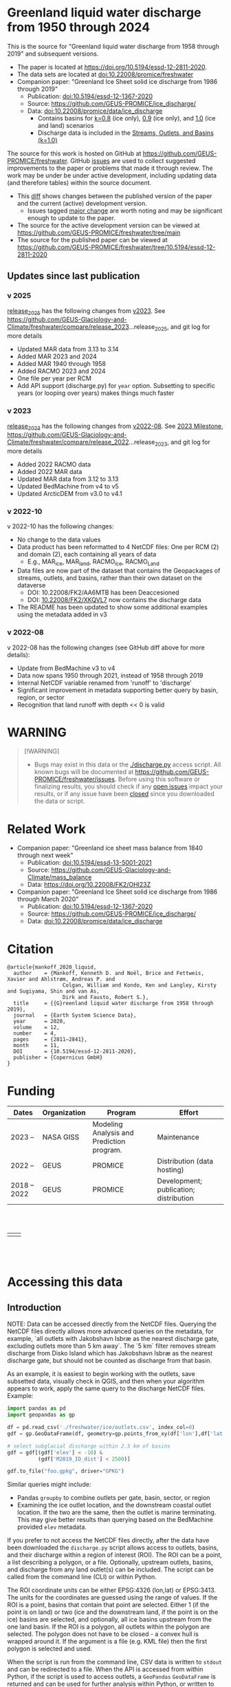 
#+PROPERTY: header-args:jupyter-python+ :kernel freshwater_user

* Table of contents                               :toc_5:noexport:
- [[#greenland-liquid-water-discharge-from-1950-through-2024][Greenland liquid water discharge from 1950 through 2024]]
  - [[#updates-since-last-publication][Updates since last publication]]
    - [[#v-2025][v 2025]]
    - [[#v-2023][v 2023]]
    - [[#v-2022-10][v 2022-10]]
    - [[#v-2022-08][v 2022-08]]
- [[#warning][WARNING]]
- [[#related-work][Related Work]]
- [[#citation][Citation]]
- [[#funding][Funding]]
- [[#accessing-this-data][Accessing this data]]
  - [[#introduction][Introduction]]
    - [[#database-format][Database Format]]
    - [[#notes][Notes]]
    - [[#requirements][Requirements]]
  - [[#examples][Examples]]
    - [[#command-line-interface][Command line interface]]
      - [[#usage-instructions][Usage Instructions]]
      - [[#outlets-and-basins][Outlets and basins]]
        - [[#one-point][One point]]
        - [[#polygon-covering-multiple-land-and-ice-outlets][Polygon covering multiple land and ice outlets]]
      - [[#discharge][Discharge]]
        - [[#one-point-1][One point]]
        - [[#polygon-covering-multiple-land-and-ice-outlets-1][Polygon covering multiple land and ice outlets]]
    - [[#python-api][Python API]]
      - [[#outlets-and-basins-1][Outlets and basins]]
        - [[#one-point-2][One point]]
        - [[#polygon-covering-multiple-land-and-ice-outlets-2][Polygon covering multiple land and ice outlets]]
      - [[#discharge-1][Discharge]]
        - [[#one-point-3][One point]]
        - [[#polygon-covering-multiple-land-and-ice-outlets-3][Polygon covering multiple land and ice outlets]]

* Greenland liquid water discharge from 1950 through 2024

This is the source for "Greenland liquid water discharge from 1958 through 2019" and subsequent versions. 

+ The paper is located at https://doi.org/10.5194/essd-12-2811-2020.
+ The data sets are located at [[https://doi.org/10.22008/promice/freshwater][doi:10.22008/promice/freshwater]]
+ Companion paper: "Greenland Ice Sheet solid ice discharge from 1986 through 2019"
  + Publication: [[https://doi.org/10.5194/essd-12-1367-2020][doi:10.5194/essd-12-1367-2020]]
  + Source: https://github.com/GEUS-PROMICE/ice_discharge/
  + Data: [[https://doi.org/10.22008/promice/data/ice_discharge][doi:10.22008/promice/data/ice_discharge]]
    + Contains basins for [[https://doi.org/10.22008/FK2/KIDYD1][k=0.8]] (ice only), [[https://doi.org/10.22008/FK2/TARK8O][0.9]] (ice only), and [[https://doi.org/10.22008/FK2/XKQVL7][1.0]] (ice and land) scenarios
    + Discharge data is included in the [[https://doi.org/10.22008/FK2/XKQVL7][Streams, Outlets, and Basins (k=1.0)]]


The source for this work is hosted on GitHub at https://github.com/GEUS-PROMICE/freshwater. GitHub [[https://github.com/mankoff/freshwater/issues?utf8=%E2%9C%93&q=is%3Aissue][issues]] are used to collect suggested improvements to the paper or problems that made it through review. The work may be under be under active development, including updating data (and therefore tables) within the source document.
+ This [[https://github.com/mankoff/freshwater/compare/10.5194/essd-12-2811-2020...main][diff]] shows changes between the published version of the paper and the current (active) development version.
  + Issues tagged [[https://github.com/GEUS-Glaciology-and-Climate/freshwater/issues?q=label%3Amajor_change][major change]] are worth noting and may be significant enough to update to the paper.
+ The source for the active development version can be viewed at https://github.com/GEUS-PROMICE/freshwater/tree/main
+ The source for the published paper can be viewed at https://github.com/GEUS-PROMICE/freshwater/tree/10.5194/essd-12-2811-2020

** Updates since last publication

*** v 2025

[[https://github.com/GEUS-Glaciology-and-Climate/freshwater/tree/release_2025][release_2025]] has the following changes from [[https://github.com/GEUS-Glaciology-and-Climate/freshwater/tree/release_2023][v2023]]. See https://github.com/GEUS-Glaciology-and-Climate/freshwater/compare/release_2023...release_2025, and git log for more details

+ Updated MAR data from 3.13 to 3.14
+ Added MAR 2023 and 2024
+ Added MAR 1940 through 1958 
+ Added RACMO 2023 and 2024
+ One file per year per RCM
+ Add API support (discharge.py) for =year= option. Subsetting to specific years (or looping over years) makes things much faster

*** v 2023

[[https://github.com/GEUS-Glaciology-and-Climate/freshwater/tree/release_2023][release_2023]] has the following changes from [[https://github.com/GEUS-Glaciology-and-Climate/freshwater/tree/release_2022][v2022-08]]. See [[https://github.com/GEUS-Glaciology-and-Climate/freshwater/milestone/1][2023 Milestone]],  https://github.com/GEUS-Glaciology-and-Climate/freshwater/compare/release_2022...release_2023, and git log for more details

+ Added 2022 RACMO data
+ Added 2022 MAR data
+ Updated MAR data from 3.12 to 3.13
+ Updated BedMachine from v4 to v5
+ Updated ArcticDEM from v3.0 to v4.1

*** v 2022-10

v 2022-10 has the following changes:
+ No change to the data values
+ Data product has been reformatted to 4 NetCDF files: One per RCM (2) and domain (2), each containing all years of data
  + E.g., MAR_ice, MAR_land, RACMO_ice, RACMO_Land
+ Data files are now part of the dataset that contains the Geopackages of streams, outlets, and basins, rather than their own dataset on the dataverse
  + DOI: 10.22008/FK2/AA6MTB has been Deaccesioned
  + DOI: [[https://doi.org/10.22008/FK2/XKQVL7][10.22008/FK2/XKQVL7]] now contains the discharge data
+ The README has been updated to show some additional examples using the metadata added in v3

*** v 2022-08

v 2022-08 has the following changes (see GitHub diff above for more details):
+ Update from BedMachine v3 to v4
+ Data now spans 1950 through 2021, instead of 1958 through 2019
+ Internal NetCDF variable renamed from 'runoff' to 'discharge'
+ Significant improvement in metadata supporting better query by basin, region, or sector
+ Recognition that land runoff with depth << 0 is valid

* WARNING

#+BEGIN_QUOTE
[!WARNING] 
+ Bugs may exist in this data or the [[./discharge.py]] access script. All known bugs will be documented at [[https://github.com/GEUS-PROMICE/freshwater/issues]]. Before using this software or finalizing results, you should check if any [[https://github.com/mankoff/freshwater/issues][open issues]] impact your results, or if any issue have been [[https://github.com/mankoff/freshwater/issues?q=is%3Aissue+is%3Aclosed][closed]] since you downloaded the data or script.
#+END_QUOTE

* Related Work  

+ Companion paper: "Greenland ice sheet mass balance from 1840 through next week"
  + Publication: [[https://doi.org/10.5194/essd-13-5001-2021][doi:10.5194/essd-13-5001-2021]]
  + Source: https://github.com/GEUS-Glaciology-and-Climate/mass_balance
  + Data: https://doi.org/10.22008/FK2/OHI23Z

+ Companion paper: "Greenland Ice Sheet solid ice discharge from 1986 through March 2020"
  + Publication: [[https://doi.org/10.5194/essd-12-1367-2020][doi:10.5194/essd-12-1367-2020]]
  + Source: https://github.com/GEUS-PROMICE/ice_discharge/
  + Data: [[https://doi.org/10.22008/promice/data/ice_discharge][doi:10.22008/promice/data/ice_discharge]]

* Citation

#+BEGIN_EXAMPLE
@article{mankoff_2020_liquid,
  author    = {Mankoff, Kenneth D. and Noël, Brice and Fettweis, Xavier and Ahlstrøm, Andreas P. and
                  Colgan, William and Kondo, Ken and Langley, Kirsty and Sugiyama, Shin and van As,
                  Dirk and Fausto, Robert S.},
  title     = {{G}reenland liquid water discharge from 1958 through 2019},
  journal   = {Earth System Science Data},
  year 	    = 2020,
  volume    = 12,
  number    = 4,
  pages     = {2811–2841},
  month     = 11,
  DOI 	    = {10.5194/essd-12-2811-2020},
  publisher = {Copernicus GmbH}
}
#+END_EXAMPLE

* Funding

| Dates        | Organization | Program                                   | Effort                                 |
|--------------+--------------+-------------------------------------------+----------------------------------------|
| 2023 --      | NASA GISS    | Modeling Analysis and Prediction program. | Maintenance                            |
| 2022 --      | GEUS         | PROMICE                                   | Distribution (data hosting)            |
| 2018 -- 2022 | GEUS         | PROMICE                                   | Development; publication; distribution |


#+BEGIN_HTML
<br><br>
<table><tr>
<td>
<img src="https://github.com/GEUS-Glaciology-and-Climate/.github/blob/main/PROMICE.png" width="300px">
</td>
<td>
<img src="https://raw.githubusercontent.com/NASA-GISS/.github/main/profile/nasa-logo-web-rgb.png" width="300 px">
</td>
</tr></table>
<br><br>
#+END_HTML


* Accessing this data
** Introduction

NOTE: Data can be accessed directly from the NetCDF files. Querying the NetCDF files directly allows more advanced queries on the metadata, for example, `all outlets with Jakobshavn Isbræ as the nearest discharge gate, excluding outlets more than 5 km away`. The `5 km` filter removes  stream discharge from Disko Island which has Jakobshavn Isbræ as the nearest discharge gate, but should not be counted as discharge from that basin.

As an example, it is easiest to begin working with the outlets, save subsetted data, visually check in QGIS, and then when your algorithm appears to work, apply the same query to the discharge NetCDF files. Example:

#+BEGIN_SRC jupyter-python :exports code
import pandas as pd
import geopandas as gp

df = pd.read_csv('./freshwater/ice/outlets.csv', index_col=0)
gdf = gp.GeoDataFrame(df, geometry=gp.points_from_xy(df['lon'],df['lat']), crs='EPSG:4326')

# select subglacial discharge within 2.5 km of basins
gdf = gdf[(gdf['elev'] < -10) &
          (gdf['M2019_ID_dist'] < 2500)]

gdf.to_file("foo.gpkg", driver="GPKG")
#+END_SRC

Similar queries might include:
+ Pandas =groupby= to combine outlets per gate, basin, sector, or region
+ Examining the ice outlet location, and the downstream coastal outlet location. If the two are the same, then the outlet is marine terminating. This may give better results than querying based on the BedMachine provided =elev= metadata.

If you prefer to not access the NetCDF files directly, after the data have been downloaded the =discharge.py= script allows access to outlets, basins, and their discharge within a region of interest (ROI). The ROI can be a point, a list describing a polygon, or a file. Optionally, upstream outlets, basins, and discharge from any land outlet(s) can be included. The script can be called from the command line (CLI) or within Python.

The ROI coordinate units can be either EPSG:4326 (lon,lat) or EPSG:3413. The units for the coordinates are guessed using the range of values. If the ROI is a point, basins that contain that point are selected. Either 1 (if the point is on land) or two (ice and the downstream land, if the point is on the ice) basins are selected, and optionally, all ice basins upstream from the one land basin. If the ROI is a polygon, all outlets within the polygon are selected. The polygon does not have to be closed - a convex hull is wrapped around it. If the argument is a file (e.g. KML file) then the first polygon is selected and used.

When the script is run from the command line, CSV data is written to =stdout= and can be redirected to a file. When the API is accessed from within Python, if the script is used to access outlets, a =GeoPandas= =GeoDataFrame= is returned and can be used for further analysis within Python, or written to any file format supported by =GeoPandas= or =Pandas=, for example =CSV=, or =GeoPackage= for =QGIS=. If the script is used to access discharge, an =xarray= =Dataset= is returned, and can be used for further analysis within Python, or written to any file format supported by =xarray=, for example =CSV= or =NetCDF=.

*** Database Format

+ The =cat= column in the CSVs file links to the =station= vector in the NetCDF.

This script queries two database:
 
+ land :: The land coast outlets and land basins.
+ ice :: ice margin outlets and ice basins.

The folder structure required is a =root= folder (named =freshwater= in the examples below, but can be anything) and then a =land= and =ice= sub-folder. The geospatial files for =land= and =ice= must be in these folders (i.e. the k=1.0 Streams, Outlets, and Basins dataset from https://dataverse.geus.dk/dataverse/freshwater), along with a =MAR.nc= and =RACMO.nc= in each of the =land= and =ice= folders.

Example:

#+BEGIN_SRC bash :results verbatim :exports results
find ./freshwater/land/ ./freshwater/ice/ -maxdepth 2 | sort
# CUT most of the RCM_YYYY.nc files...
#+END_SRC

#+RESULTS:
#+begin_example
./freshwater/ice/
./freshwater/ice/basins.csv
./freshwater/ice/basins_filled.gpkg
./freshwater/ice/basins.gpkg
./freshwater/ice/discharge
./freshwater/ice/discharge/MAR_1940.nc
...
./freshwater/ice/discharge/MAR_2024.nc
./freshwater/ice/discharge/RACMO_1958.nc
...
./freshwater/ice/discharge/RACMO_2024.nc
./freshwater/ice/outlets.csv
./freshwater/ice/outlets.gpkg
./freshwater/ice/streams.csv
./freshwater/ice/streams.gpkg
./freshwater/land/
./freshwater/land/basins.csv
./freshwater/land/basins_filled.gpkg
./freshwater/land/basins.gpkg
./freshwater/land/discharge
./freshwater/land/discharge/MAR_1940.nc
...
./freshwater/land/discharge/MAR_2024.nc
./freshwater/land/discharge/RACMO_1958.nc
...
./freshwater/land/discharge/RACMO_2024.nc
./freshwater/land/outlets.csv
./freshwater/land/outlets.gpkg
./freshwater/land/streams.csv
./freshwater/land/streams.gpkg
#+end_example

*** Notes

+ The script takes a few seconds to query the outlets and basins. The script takes ~10s of seconds to query each of the discharge time series datasets. Because there may be up to 6 discharge queries (2 RCMs for each of 1 land domain + ice domain + upstream ice), it can several minutes on a fast laptop to extract the data. To track progress, do not set the =quiet= flag to =True=.

+ If a polygon includes ice outlets, and the ~upstream~ flag is set, some ice outlets, basins, and discharge may be included twice, once as a "direct" selection within the polygon and once as an upstream outlet and basin from the land polygon. Further processing by the user can remove duplicates (see examples below).

+ The =id= column may not be unique for multiple reasons:
  + As above, the same outlet may be included twice.
  + =id='s are unique within a dataset (i.e. =land=, and =ice=), but not between datasets.

+ Due to bash command-line parsing behavior, the syntax =--roi -60,60= does not work. Use ~--roi=-60,06~.

+ Longitude is expected in degrees East, and should therefore probably be negative.

+ The =cat= column in the CSVs file links to the =station= vector in the NetCDF.

+ If possible, avoid using index-based lookups, and query based on location or =station=.

*** Requirements
:PROPERTIES:
:header-args:jupyter-python: :kernel freshwater_user :session using :eval no-export
:END:

See =environment.yml= file in Git repository, or

#+BEGIN_SRC bash
mamba create -n freshwater_user python=3.13 xarray=2025.1.2 fiona=1.10.1 shapely=2.0.7 geopandas=1.0.1 netcdf4=1.7.2 dask=2025.2.0 pandas=2.2.3
mamba activate freshwater_user
#+END_SRC

** Examples
:PROPERTIES:
:header-args:jupyter-python: :kernel freshwater_user :session using :eval no-export :exports both
:header-args:bash: :eval no-export :session "*freshwater-shell*" :results verbatim :exports both :prologue conda activate freshwater_user
:END:

*** Command line interface
**** Usage Instructions

# (setq org-babel-min-lines-for-block-output 100)

#+BEGIN_SRC bash :exports both
python ./discharge.py -h
#+END_SRC

#+RESULTS:
#+begin_example
usage: discharge.py [-h] --base BASE --roi ROI [-u] (-o | -d) [-q]

Discharge data access

options:
  -h, --help       show this help message and exit
  --base BASE      Folder containing freshwater data
  --roi ROI        x,y OR lon,lat OR x0,y0 x1,y1 ... xn,yn OR lon0,lat0 lon1,lat1 ...
                   lon_n,lat_n. [lon: degrees E]
  -u, --upstream   Include upstream ice outlets draining into land basins
  -o, --outlets    Return outlet IDs (same as basin IDs)
  -d, --discharge  Return RCM discharge for each domain (outlets merged)
  -q, --quiet      Be quiet
#+end_example

**** Outlets and basins
***** One point

The simplest example is a point, in this case near the Watson River outlet. Because we select one point over land and do not request upstream outlets and basins, only one row should be returned.

#+BEGIN_SRC bash :exports both :results table
python ./discharge.py --base ./freshwater --roi=-50.5,67.2 -o -q
#+END_SRC

#+RESULTS:
| index |     id |     lon |    lat |       x |        y | elev | Z2012_sector | Z2012_sector_dist | M2019_ID | M2019_ID_dist | M2019_basin        | M2019_region | M2020_gate | M2020_gate_dist | B2015_name        | B2015_dist | domain | upstream | coast_id | coast_lon | coast_lat | coast_x | coast_y |
|     0 | 121108 | -51.219 | 67.153 | -271550 | -2492150 |    4 |           62 |             38320 |       71 |         38035 | ISUNNGUATA-RUSSELL | SW           |        195 |          193828 | Isunnguata Sermia |      45930 | land   | False    |       -1 |           |           |      -1 |      -1 |

If we move 10° east to somewhere over the ice, there should be four rows: one for the land outlet and basin, and three more for the three ice scenario:

#+BEGIN_SRC bash :exports both :results table
python ./discharge.py --base ./freshwater --roi=-40.5,67.2 -o -q
#+END_SRC

#+RESULTS:
| index |     id |     lon |    lat |      x |        y | elev | Z2012_sector | Z2012_sector_dist | M2019_ID | M2019_ID_dist | M2019_basin      | M2019_region | M2020_gate | M2020_gate_dist | B2015_name       | B2015_dist | domain | upstream | coast_id | coast_lon | coast_lat | coast_x |  coast_y |
|     0 | 126875 | -38.071 |  66.33 | 313650 | -2580750 | -187 |           41 |              5796 |       63 |             0 | HELHEIMGLETSCHER | SE           |        231 |            9650 | Helheim Gletsjer |      11776 | land   | False    |       -1 |           |           |      -1 |       -1 |
|     1 |  67985 |  -38.11 | 66.333 | 311850 | -2580650 | -244 |           41 |              4177 |       63 |             0 | HELHEIMGLETSCHER | SE           |        231 |            7850 | Helheim Gletsjer |      10042 | ice    | False    |   126875 |   -38.071 |     66.33 |  313650 | -2580750 |

***** Polygon covering multiple land and ice outlets

Here a polygon covers several land outlets near the end of a fjord, and several ice outlets of the nearby ice margin. In addition, we request all ice outlets upstream of all selected land basins.

We use the following simple KML file for our ROI (this can be copied-and-pasted into the Google Earth side-bar to see it). Rather than use this file with ~--roi=/path/to/file.kml~, we use the coordinates directly, and demonstrate dropping the last coordinate because the code will wrap any polygon in a convex hull.

#+BEGIN_SRC xml
<?xml version="1.0" encoding="UTF-8"?>
<kml xmlns="http://www.opengis.net/kml/2.2" xmlns:gx="http://www.google.com/kml/ext/2.2" xmlns:kml="http://www.opengis.net/kml/2.2" xmlns:atom="http://www.w3.org/2005/Atom">
<Document>
  <name>Ice and Land Sample</name>
  <Placemark>
    <name>ice and land</name>
    <LineString>
      <tessellate>1</tessellate>
      <coordinates>-51.50,66.93 -51.21,66.74 -49.44,66.91 -49.84,67.18 -51.50,66.93</coordinates>
    </LineString>
  </Placemark>
</Document>
</kml>
#+END_SRC

In this example, we query for upstream outlets, and for brevity show just the first three and last three lines.

#+BEGIN_SRC bash :results table :exports both
python ./discharge.py --base ./freshwater --roi="-51.50,66.93 -51.21,66.74 -49.44,66.91 -49.84,67.18" -q -u -o | (head -n3 ;tail -n4)
#+END_SRC

#+RESULTS:
| index |     id |     lon |    lat |       x |        y | elev | Z2012_sector | Z2012_sector_dist | M2019_ID | M2019_ID_dist | M2019_basin                                   | M2019_region | M2020_gate | M2020_gate_dist | B2015_name        | B2015_dist | domain | upstream | coast_id | coast_lon | coast_lat | coast_x |  coast_y |
|     0 | 122055 | -50.713 | 67.002 | -251250 | -2511450 |   20 |           62 |             22184 |       71 |         22906 | ISUNNGUATA-RUSSELL                            | SW           |        195 |          207779 | Isunnguata Sermia |      31644 | land   | False    |       -1 |           |           |      -1 |       -1 |
|     1 | 122222 | -50.735 | 66.988 | -252350 | -2512850 |    7 |           62 |             23683 |       71 |         24427 | ISUNNGUATA-RUSSELL                            | SW           |        195 |          209355 | Isunnguata Sermia |      33360 | land   | False    |       -1 |           |           |      -1 |       -1 |
|   203 |  67946 | -49.521 | 66.438 | -203950 | -2579550 |  767 |           62 |                 0 |       40 |             0 | SAQQAP-MAJORQAQ-SOUTHTERRUSSEL_SOUTHQUARUSSEL | SW           |        262 |          199999 | Quantum Gletsjer  |      80065 | ice    | True     |   123466 |   -50.652 |    66.868 | -250050 | -2526750 |
|   204 |  68014 | -49.544 | 66.419 | -205150 | -2581550 |  825 |           62 |                 0 |       40 |           184 | SAQQAP-MAJORQAQ-SOUTHTERRUSSEL_SOUTHQUARUSSEL | SW           |        262 |          197830 | Quantum Gletsjer  |      78386 | ice    | True     |   123466 |   -50.652 |    66.868 | -250050 | -2526750 |
|   205 |  68056 | -49.535 | 66.407 | -204850 | -2582950 |  859 |           62 |                 0 |       40 |             0 | SAQQAP-MAJORQAQ-SOUTHTERRUSSEL_SOUTHQUARUSSEL | SW           |        262 |          196497 | Quantum Gletsjer  |      78340 | ice    | True     |   123466 |   -50.652 |    66.868 | -250050 | -2526750 |

**** Discharge

The discharge examples here use the same code as the "outlets and basins" examples above, except we use =--discharge= rather than =--outlet=.

***** One point

The simplest example is a point, in this case near the Watson River outlet. Because we select one point over land and do not request upstream outlets and basins, two time series should be returned: =MAR_land= and =RACMO_land=. Rather than showing results for every day from 1958 through 2019, we limit to the header and the first 9 days of June, 2012.

#+BEGIN_SRC bash :exports both :results table
python ./discharge.py --base ./freshwater --roi=-50.5,67.2 --year=2012 -q -d | grep -E 'time|^2012-06-0'
#+END_SRC

#+RESULTS:
|       time | MAR_land | RACMO_land |
| 2012-06-01 | 0.992653 |  17.264986 |
| 2012-06-02 | 0.482055 |  18.857117 |
| 2012-06-03 | 0.427311 |  15.771883 |
| 2012-06-04 | 0.202514 |  14.800671 |
| 2012-06-05 | 0.322577 |  16.908742 |
| 2012-06-06 | 0.362114 |  10.081777 |
| 2012-06-07 | 0.459563 |  12.371853 |
| 2012-06-08 | 3.035036 |  12.999544 |
| 2012-06-09 | 0.207011 |  13.737736 |

+ If we move 10° east to somewhere over the ice we add two columns: One for each of the two RCMs over the ice domain.
+ If the =--upstream= flag is set, we add two columns: One for each of the RCMs over the *upstream* ice domains. Results are summed across outlets per domain.
+ Results are therefore one of the following
  + Two columns: 2 RCM * 1 land domain
  + Four columns: 2 RCM * (1 land + 1 ice domain)
  + Four columns: 2 RCM * (1 land + 1 upstream ice domain)
  + Six columns: 2 RCM * (1 land + 1 ice + 1 upstream ice domain)

***** Polygon covering multiple land and ice outlets

When querying using an ROI that covers multiple outlets, discharge is summed by domain. Therefore, even if 100s of outlets are within the ROI, either two columns, eight, eight, or fourteen columns are returned depending on the options.

*** Python API

The python API is similar to the command line interface, but rather than printing results to =stdout=, returns a =GeoPandas= =GeoDataFrame= of outlets, an =xarray= =Dataset= of discharge. The discharge is not summed by domain, but instead contains discharge for each outlet.

**** Outlets and basins

***** One point

The simplest example is a point, in this case near the Watson River outlet. Because we select one point over land and do not request upstream outlets and basins, only one row should be returned.

# import os
# os.environ["PROJ_DATA"] = "/home/kdm/local/mambaforge/envs/freshwater_user/share/proj"

#+BEGIN_SRC jupyter-python :session using
from discharge import discharge 
df = discharge(base="./freshwater", roi="-50.5,67.2", quiet=True).outlets()
#+END_SRC

#+RESULTS:

The =df= variable is a =Pandas= =GeoDataFrame=. 

It includes two geometry columns
+ =outlet= :: A point for the location of the outlet (also available as the =x= and =y= columns)
+ =basin= :: A polygon describing this basin

Because the geometry columns do not display well in tabular form, we drop them. 

#+BEGIN_SRC jupyter-python :session using
df.drop(columns=["outlet","basin"])
#+END_SRC

#+RESULTS:
|   index |     id |      lon |     lat |       x |        y |   elev |   Z2012_sector |   Z2012_sector_dist |   M2019_ID |   M2019_ID_dist | M2019_basin        | M2019_region   |   M2020_gate |   M2020_gate_dist | B2015_name        |   B2015_dist | domain   | upstream   |   coast_id |   coast_lon |   coast_lat |   coast_x |   coast_y |
|---------+--------+----------+---------+---------+----------+--------+----------------+---------------------+------------+-----------------+--------------------+----------------+--------------+-------------------+-------------------+--------------+----------+------------+------------+-------------+-------------+-----------+-----------|
|       0 | 121108 | -51.2185 | 67.1535 | -271550 | -2492150 |      4 |             62 |               38320 |         71 |           38035 | ISUNNGUATA-RUSSELL | SW             |          195 |            193828 | Isunnguata Sermia |        45930 | land     | False      |         -1 |         nan |         nan |        -1 |        -1 |

***** Polygon covering multiple land and ice outlets

Here a polygon covers several land outlets near the end of a fjord, and several ice outlets of the nearby ice margin. In addition, we request all ice outlets upstream of all selected land basins. Results are shown in tabular form and written to geospatial file formats.

#+BEGIN_SRC jupyter-python :session using
from discharge import discharge
df = discharge(base="./freshwater", roi="-51.50,66.93 -51.21,66.74 -49.44,66.91 -49.84,67.18", quiet=True, upstream=True).outlets()
#+END_SRC

#+RESULTS:

View the first few rows, excluding the geometry columns

#+BEGIN_SRC jupyter-python :session using
df.drop(columns=["outlet","basin"]).head()
#+END_SRC

#+RESULTS:
|   index |     id |      lon |     lat |       x |        y |   elev |   Z2012_sector |   Z2012_sector_dist |   M2019_ID |   M2019_ID_dist | M2019_basin        | M2019_region   |   M2020_gate |   M2020_gate_dist | B2015_name        |   B2015_dist | domain   | upstream   |   coast_id |   coast_lon |   coast_lat |   coast_x |   coast_y |
|---------+--------+----------+---------+---------+----------+--------+----------------+---------------------+------------+-----------------+--------------------+----------------+--------------+-------------------+-------------------+--------------+----------+------------+------------+-------------+-------------+-----------+-----------|
|       0 | 122055 | -50.713  | 67.0017 | -251250 | -2511450 |     20 |             62 |               22184 |         71 |           22906 | ISUNNGUATA-RUSSELL | SW             |          195 |            207779 | Isunnguata Sermia |        31644 | land     | False      |         -1 |         nan |         nan |        -1 |        -1 |
|       1 | 122222 | -50.7346 | 66.9884 | -252350 | -2512850 |      7 |             62 |               23683 |         71 |           24427 | ISUNNGUATA-RUSSELL | SW             |          195 |            209355 | Isunnguata Sermia |        33360 | land     | False      |         -1 |         nan |         nan |        -1 |        -1 |
|       2 | 122251 | -50.7748 | 66.985  | -254150 | -2513050 |     -1 |             62 |               25444 |         71 |           26179 | ISUNNGUATA-RUSSELL | SW             |          195 |            209887 | Isunnguata Sermia |        34934 | land     | False      |         -1 |         nan |         nan |        -1 |        -1 |
|       3 | 122275 | -50.8707 | 66.9767 | -258450 | -2513550 |      4 |             62 |               29682 |         71 |           30397 | ISUNNGUATA-RUSSELL | SW             |          195 |            211236 | Isunnguata Sermia |        38789 | land     | False      |         -1 |         nan |         nan |        -1 |        -1 |
|       4 | 122285 | -50.8569 | 66.9764 | -257850 | -2513650 |     15 |             62 |               29141 |         71 |           29862 | ISUNNGUATA-RUSSELL | SW             |          195 |            211209 | Isunnguata Sermia |        38336 | land     | False      |         -1 |         nan |         nan |        -1 |        -1 |

View the last few rows:

Note that the =domain= and =upstream= columns can be used to subset the table.

#+BEGIN_SRC jupyter-python :session using
df.drop(columns=["outlet","basin"]).tail()
#+END_SRC

#+RESULTS:
|   index |    id |      lon |     lat |       x |        y |   elev |   Z2012_sector |   Z2012_sector_dist |   M2019_ID |   M2019_ID_dist | M2019_basin                                   | M2019_region   |   M2020_gate |   M2020_gate_dist | B2015_name       |   B2015_dist | domain   | upstream   |   coast_id |   coast_lon |   coast_lat |   coast_x |   coast_y |
|---------+-------+----------+---------+---------+----------+--------+----------------+---------------------+------------+-----------------+-----------------------------------------------+----------------+--------------+-------------------+------------------+--------------+----------+------------+------------+-------------+-------------+-----------+-----------|
|     201 | 67919 | -49.4996 | 66.4435 | -202950 | -2578950 |    791 |             62 |                   0 |         40 |               6 | SAQQAP-MAJORQAQ-SOUTHTERRUSSEL_SOUTHQUARUSSEL | SW             |          262 |            200758 | Quantum Gletsjer |        81191 | ice      | True       |     123466 |    -50.6517 |     66.8677 |   -250050 |  -2526750 |
|     202 | 67935 | -49.5385 | 66.4378 | -204750 | -2579450 |    764 |             62 |                   0 |         40 |               0 | SAQQAP-MAJORQAQ-SOUTHTERRUSSEL_SOUTHQUARUSSEL | SW             |          262 |            199967 | Quantum Gletsjer |        79323 | ice      | True       |     123466 |    -50.6517 |     66.8677 |   -250050 |  -2526750 |
|     203 | 67946 | -49.5206 | 66.4375 | -203950 | -2579550 |    767 |             62 |                   0 |         40 |               0 | SAQQAP-MAJORQAQ-SOUTHTERRUSSEL_SOUTHQUARUSSEL | SW             |          262 |            199999 | Quantum Gletsjer |        80065 | ice      | True       |     123466 |    -50.6517 |     66.8677 |   -250050 |  -2526750 |
|     204 | 68014 | -49.5436 | 66.419  | -205150 | -2581550 |    825 |             62 |                   0 |         40 |             184 | SAQQAP-MAJORQAQ-SOUTHTERRUSSEL_SOUTHQUARUSSEL | SW             |          262 |            197830 | Quantum Gletsjer |        78386 | ice      | True       |     123466 |    -50.6517 |     66.8677 |   -250050 |  -2526750 |
|     205 | 68056 | -49.5346 | 66.4068 | -204850 | -2582950 |    859 |             62 |                   0 |         40 |               0 | SAQQAP-MAJORQAQ-SOUTHTERRUSSEL_SOUTHQUARUSSEL | SW             |          262 |            196497 | Quantum Gletsjer |        78340 | ice      | True       |     123466 |    -50.6517 |     66.8677 |   -250050 |  -2526750 |

Finally, write data to various file formats. GeoPandas DataFrames can only have one geometry, so we must select one and drop the other before writing the file.

#+BEGIN_SRC jupyter-python :session using
df.drop(columns=["outlet","basin"]).to_csv("outlets.csv")
df.set_geometry("outlet", crs=df.crs).drop(columns="basin").to_file("outlets.gpkg", driver="GPKG")
df.set_geometry("basin", crs=df.crs).drop(columns="outlet").to_file("basins.gpkg", driver="GPKG")
#+END_SRC

#+RESULTS:

**** Discharge

The code here is the same as above from the "Outlets and basins" section, but we call =discharge()= rather than =outlets()=.

***** One point

The simplest example is a point, in this case near the Watson River outlet. Because we select one point over land and do not request upstream outlets and basins, only one row (the nearest) should be returned.

+ WARNING :: The following command should be fast because it is subset to one decade. If run with no =year= it may take a few minutes to complete.

#+BEGIN_SRC jupyter-python :session using
from discharge import discharge
ds = discharge(base="./freshwater", roi="-50.5,67.2", year="201*", quiet=False).discharge()
#+END_SRC

#+RESULTS:
#+begin_example
Using './freshwater' as base folder
Loading discharge data...
    Loading MAR_land
    Loading MAR_ice
    Loading RACMO_land
    Loading RACMO_ice
Loading outlets and basins...
    Loading land
    Loading ice
Subsetting data by ROI...
Parsing ROI...
    ROI appears to be point in EPSG:4326 coordinates
Selecting discharge at outlets...
    Selecting from: MAR_land
    Selecting from: MAR_ice
    Selecting from: RACMO_land
    Selecting from: RACMO_ice
#+end_example

Print the =xarray= =Dataset=:

#+BEGIN_SRC jupyter-python :session using :exports both
print(ds)
#+END_SRC

#+RESULTS:
: <xarray.Dataset>
: Dimensions:     (time: 3652, land: 1)
: Coordinates:
:   * time        (time) datetime64[ns] 2010-01-01 2010-01-02 ... 2019-12-31
:   * land        (land) int64 121108
: Data variables:
:     MAR_land    (time, land) float64 0.2173 0.2174 0.2174 ... 0.1728 0.1728
:     RACMO_land  (time, land) float64 0.1586 0.07255 0.06398 ... 0.03842 0.04766

Display the time series. Unlike the command line interface, here the outlets are not merged.

#+BEGIN_SRC jupyter-python :session using
ds.sel(time=slice('2012-06-01','2012-06-10')).to_dataframe()
#+END_SRC

#+RESULTS:
|                                            |   MAR_land |   RACMO_land |
|--------------------------------------------+------------+--------------|
| (Timestamp('2012-06-01 00:00:00'), 121108) |   0.992653 |      17.265  |
| (Timestamp('2012-06-02 00:00:00'), 121108) |   0.482055 |      18.8571 |
| (Timestamp('2012-06-03 00:00:00'), 121108) |   0.427311 |      15.7719 |
| (Timestamp('2012-06-04 00:00:00'), 121108) |   0.202514 |      14.8007 |
| (Timestamp('2012-06-05 00:00:00'), 121108) |   0.322577 |      16.9087 |
| (Timestamp('2012-06-06 00:00:00'), 121108) |   0.362114 |      10.0818 |
| (Timestamp('2012-06-07 00:00:00'), 121108) |   0.459563 |      12.3719 |
| (Timestamp('2012-06-08 00:00:00'), 121108) |   3.03504  |      12.9995 |
| (Timestamp('2012-06-09 00:00:00'), 121108) |   0.207011 |      13.7377 |
| (Timestamp('2012-06-10 00:00:00'), 121108) |   0.201187 |      14.6135 |


In order to merge the outlets, select all coordinates that are *not time* and merge them. Also, apply a rolling mean:

#+BEGIN_SRC jupyter-python :session using
dims = [_ for _ in ds.dims if _ != 'time']  # get all dimensions except the time dimension
ds.sum(dim=dims)\
  .rolling(time=7)\
  .mean()\
  .sel(time=slice('2012-06-01','2012-06-10'))\
  .to_dataframe()
#+END_SRC

#+RESULTS:
| time                |   MAR_land |   RACMO_land |
|---------------------+------------+--------------|
| 2012-06-01 00:00:00 |  16.5737   |      15.9245 |
| 2012-06-02 00:00:00 |  16.1488   |      18.4651 |
| 2012-06-03 00:00:00 |  10.4139   |      18.2211 |
| 2012-06-04 00:00:00 |   4.78399  |      17.2268 |
| 2012-06-05 00:00:00 |   0.557635 |      16.8658 |
| 2012-06-06 00:00:00 |   0.509367 |      15.8811 |
| 2012-06-07 00:00:00 |   0.464112 |      15.151  |
| 2012-06-08 00:00:00 |   0.755881 |      14.5417 |
| 2012-06-09 00:00:00 |   0.716589 |      13.8103 |
| 2012-06-10 00:00:00 |   0.684286 |      13.6448 |

***** Polygon covering multiple land and ice outlets

Here a polygon covers several land outlets near the end of a fjord, and several ice outlets of the nearby ice margin. In addition, we request all ice outlets upstream of all selected land basins.

+ WARNING :: The following command may take a few minutes to complete.

#+BEGIN_SRC jupyter-python :session using
from discharge import discharge
ds = discharge(base="./freshwater", roi="-51.50,66.93 -51.21,66.74 -49.44,66.91 -49.84,67.18", year=2012, quiet=False, upstream=True).discharge()
#+END_SRC

#+RESULTS:
#+begin_example
Using './freshwater' as base folder
Loading discharge data...
    Loading MAR_land
    Loading MAR_ice
    Loading RACMO_land
    Loading RACMO_ice
Loading outlets and basins...
    Loading land
    Loading ice
Subsetting data by ROI...
Parsing ROI...
    ROI appears to be boundary (from points) in EPSG:4326 coordinates
ROI is geometry... finding all points inside geometry
    Finding basins upstream of land basins within ROI
        ice
Selecting upstream discharge at outlets...
    Selecting from: MAR_ice
    Selecting from: RACMO_ice
Selecting discharge at outlets...
    Selecting from: MAR_land
    Selecting from: MAR_ice
    Selecting from: RACMO_land
    Selecting from: RACMO_ice
#+end_example

What are the dimensions (i.e. how many outlets in each domain?)

#+BEGIN_SRC jupyter-python :session using :exports both
print(ds)
#+END_SRC

#+RESULTS:
#+begin_example
<xarray.Dataset>
Dimensions:             (ice_upstream: 85, time: 366, land: 88, ice: 33)
Coordinates:
  ,* ice_upstream        (ice_upstream) int64 66407 66414 66416 ... 68014 68056
  ,* time                (time) datetime64[ns] 2012-01-01 ... 2012-12-31
  ,* land                (land) int64 122055 122222 122251 ... 123897 123926
  ,* ice                 (ice) int64 66425 66427 66444 ... 66595 66596 66639
Data variables:
    MAR_land            (time, land) float64 0.1818 0.0297 ... 0.0009867 0.01252
    MAR_ice             (time, ice) float64 2.967e-16 2.181e-17 ... 2.444e-17
    RACMO_land          (time, land) float64 0.03464 0.04381 ... 0.0006684 0.043
    RACMO_ice           (time, ice) float64 9.655e-05 0.0005714 ... 0.002169
    MAR_ice_upstream    (time, ice_upstream) float64 1.239e-17 ... 1.927e-17
    RACMO_ice_upstream  (time, ice_upstream) float64 0.0002795 ... 3.105e-05
#+end_example

With these results:
+ Sum all outlets within each domain
+ Drop the land discharge and the upstream domains (keep only ice discharge explicitly within our ROI)
+ Apply a 5-day rolling mean
+ Plot 2012 discharge season

#+BEGIN_SRC jupyter-python :session using :file ./fig/api_example.png
d = [_ for _ in ds.dims if _ != 'time'] # dims for summing (don't sum time dimension)
v = [_ for _ in ds.data_vars if ('land' in _) | ('_u' in _)] # vars containing '_u'

r = ds.sum(dim=d)\
      .drop_vars(v)\
      .rolling(time=5).mean()

import matplotlib.pyplot as plt
import seaborn as sns

for d in r.data_vars:
  r[d].sel(time=slice('2012-04-01','2012-11-15')).plot(drawstyle='steps', label=d)
    
_ = plt.legend()
#+END_SRC

#+RESULTS:
[[file:./fig/api_example.png]]

